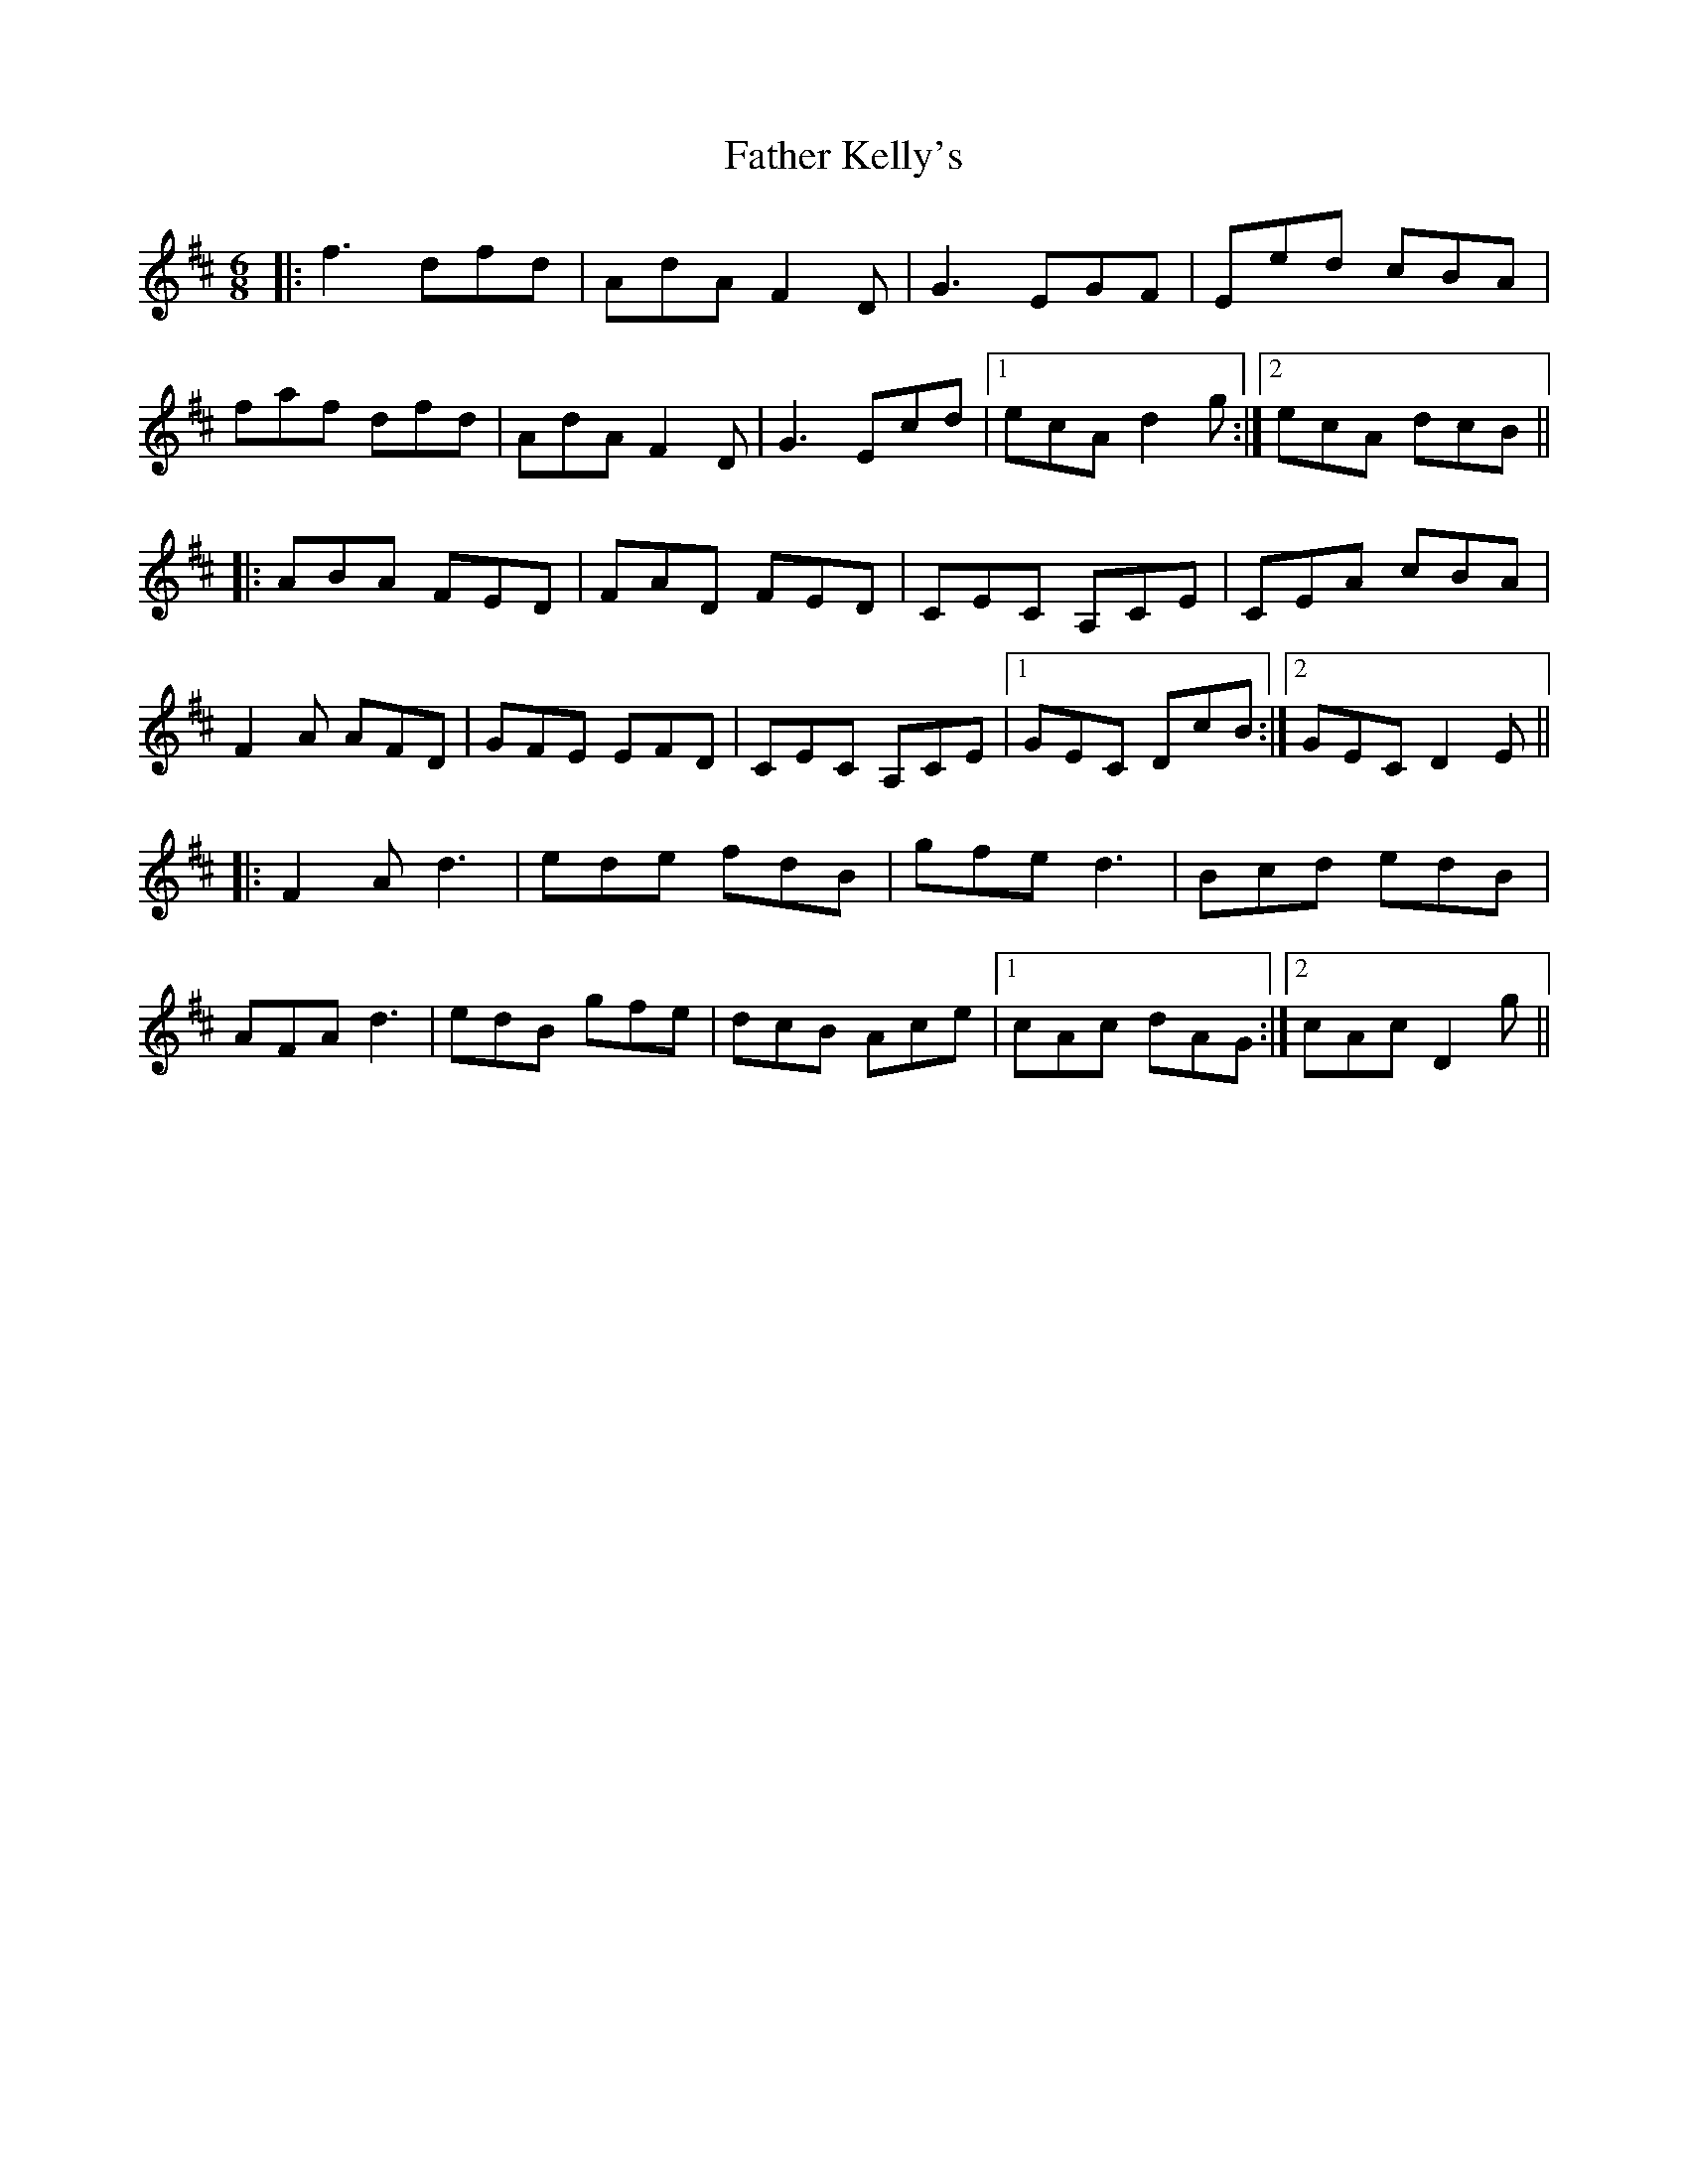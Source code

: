 X: 12723
T: Father Kelly's
R: jig
M: 6/8
K: Dmajor
|:f3 dfd|AdA F2D|G3 EGF|Eed cBA|
faf dfd|AdA F2D|G3 Ecd|1 ecA d2g:|2 ecA dcB||
|:ABA FED|FAD FED|CEC A,CE|CEA cBA|
F2A AFD|GFE EFD|CEC A,CE|1 GEC DcB:|2 GEC D2E||
|:F2A d3|ede fdB|gfe d3|Bcd edB|
AFA d3|edB gfe|dcB Ace|1 cAc dAG:|2 cAc D2 g||

